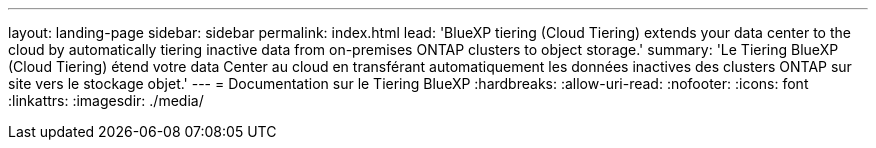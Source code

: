 ---
layout: landing-page 
sidebar: sidebar 
permalink: index.html 
lead: 'BlueXP tiering (Cloud Tiering) extends your data center to the cloud by automatically tiering inactive data from on-premises ONTAP clusters to object storage.' 
summary: 'Le Tiering BlueXP (Cloud Tiering) étend votre data Center au cloud en transférant automatiquement les données inactives des clusters ONTAP sur site vers le stockage objet.' 
---
= Documentation sur le Tiering BlueXP
:hardbreaks:
:allow-uri-read: 
:nofooter: 
:icons: font
:linkattrs: 
:imagesdir: ./media/


